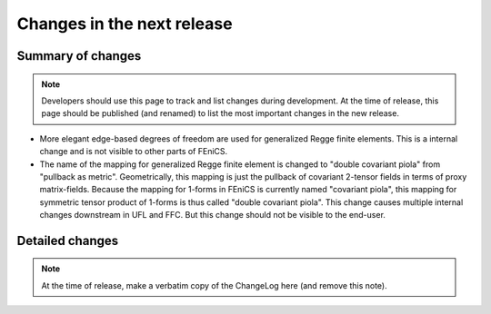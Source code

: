 ===========================
Changes in the next release
===========================


Summary of changes
==================

.. note:: Developers should use this page to track and list changes
          during development. At the time of release, this page should
          be published (and renamed) to list the most important
          changes in the new release.

- More elegant edge-based degrees of freedom are used for generalized Regge
  finite elements.  This is a internal change and is not visible to other parts
  of FEniCS.
- The name of the mapping for generalized Regge finite element is changed to
  "double covariant piola" from "pullback as metric". Geometrically, this
  mapping is just the pullback of covariant 2-tensor fields in terms of proxy
  matrix-fields. Because the mapping for 1-forms in FEniCS is currently named
  "covariant piola", this mapping for symmetric tensor product of 1-forms is
  thus called "double covariant piola". This change causes multiple internal
  changes downstream in UFL and FFC. But this change should not be visible to
  the end-user.

Detailed changes
================

.. note:: At the time of release, make a verbatim copy of the
          ChangeLog here (and remove this note).
